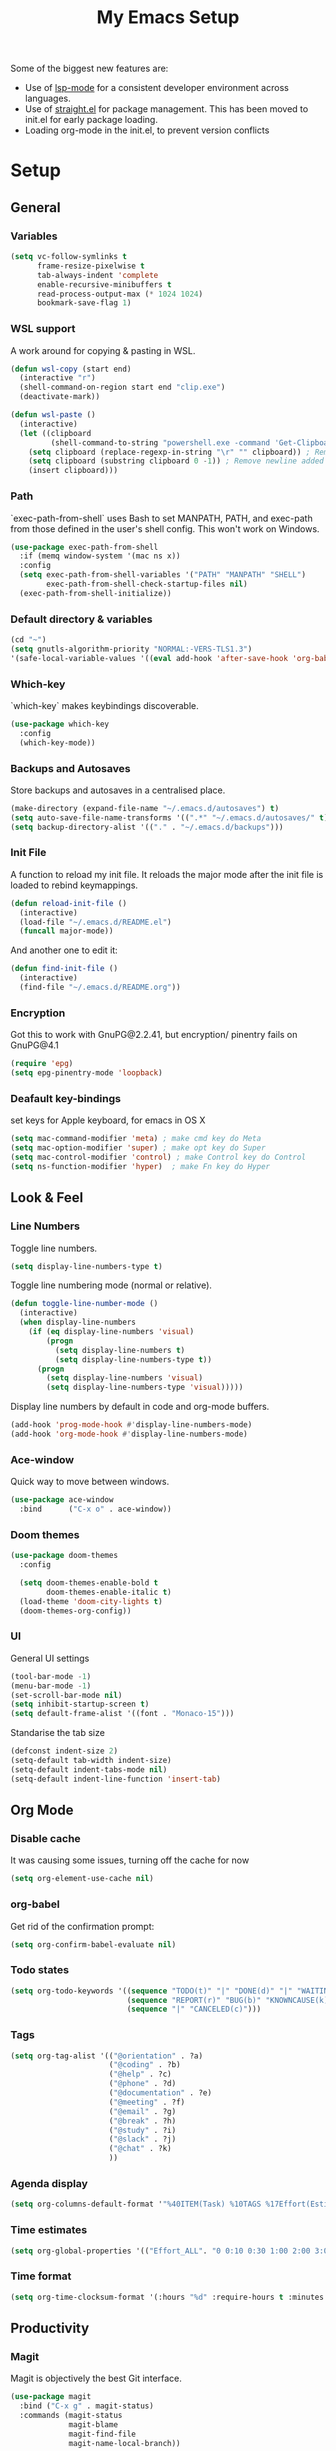 #+TITLE: My Emacs Setup
#+OPTIONS: num:nil

Some of the biggest new features are:
- Use of [[https://emacs-lsp.github.io/lsp-mode/][lsp-mode]] for a consistent developer environment across languages.
- Use of [[https://github.com/raxod502/straight.el][straight.el]] for package management. This has been moved to init.el for early package loading.
- Loading org-mode in the init.el, to prevent version conflicts

* Setup
** General
*** Variables
#+BEGIN_SRC emacs-lisp
(setq vc-follow-symlinks t
      frame-resize-pixelwise t
      tab-always-indent 'complete
      enable-recursive-minibuffers t
      read-process-output-max (* 1024 1024)
      bookmark-save-flag 1)
#+END_SRC

*** WSL support
A work around for copying & pasting in WSL.
#+BEGIN_SRC emacs-lisp
(defun wsl-copy (start end)
  (interactive "r")
  (shell-command-on-region start end "clip.exe")
  (deactivate-mark))

(defun wsl-paste ()
  (interactive)
  (let ((clipboard
         (shell-command-to-string "powershell.exe -command 'Get-Clipboard' 2> /dev/null")))
    (setq clipboard (replace-regexp-in-string "\r" "" clipboard)) ; Remove Windows ^M characters
    (setq clipboard (substring clipboard 0 -1)) ; Remove newline added by Powershell
    (insert clipboard)))
#+END_SRC

*** Path
`exec-path-from-shell` uses Bash to set MANPATH, PATH, and exec-path from those defined in the user's shell config. This won't work on Windows.
#+BEGIN_SRC emacs-lisp
(use-package exec-path-from-shell
  :if (memq window-system '(mac ns x))
  :config
  (setq exec-path-from-shell-variables '("PATH" "MANPATH" "SHELL")
        exec-path-from-shell-check-startup-files nil)
  (exec-path-from-shell-initialize))
#+END_SRC

*** Default directory & variables
#+BEGIN_SRC emacs-lisp
(cd "~")
(setq gnutls-algorithm-priority "NORMAL:-VERS-TLS1.3")
'(safe-local-variable-values '((eval add-hook 'after-save-hook 'org-babel-tangle 0 t)))
#+END_SRC

*** Which-key
`which-key` makes keybindings discoverable.
#+BEGIN_SRC emacs-lisp
(use-package which-key
  :config
  (which-key-mode))
#+END_SRC

*** Backups and Autosaves
Store backups and autosaves in a centralised place.
#+BEGIN_SRC emacs-lisp
(make-directory (expand-file-name "~/.emacs.d/autosaves") t)
(setq auto-save-file-name-transforms '((".*" "~/.emacs.d/autosaves/" t)))
(setq backup-directory-alist '(("." . "~/.emacs.d/backups")))
#+END_SRC

*** Init File
A function to reload my init file. It reloads the major mode after the init file is loaded to rebind keymappings.
#+BEGIN_SRC emacs-lisp
(defun reload-init-file ()
  (interactive)
  (load-file "~/.emacs.d/README.el")
  (funcall major-mode))
#+END_SRC

And another one to edit it:
#+BEGIN_SRC emacs-lisp
(defun find-init-file ()
  (interactive)
  (find-file "~/.emacs.d/README.org"))
#+END_SRC

*** Encryption
Got this to work with GnuPG@2.2.41, but encryption/ pinentry fails on GnuPG@4.1
#+BEGIN_SRC emacs-lisp
(require 'epg)
(setq epg-pinentry-mode 'loopback)
#+END_SRC

*** Deafault key-bindings
set keys for Apple keyboard, for emacs in OS X
#+BEGIN_SRC emacs-lisp
(setq mac-command-modifier 'meta) ; make cmd key do Meta
(setq mac-option-modifier 'super) ; make opt key do Super
(setq mac-control-modifier 'control) ; make Control key do Control
(setq ns-function-modifier 'hyper)  ; make Fn key do Hyper
#+END_SRC

** Look & Feel
*** Line Numbers
Toggle line numbers.
#+BEGIN_SRC emacs-lisp
(setq display-line-numbers-type t)
#+END_SRC

Toggle line numbering mode (normal or relative).
#+BEGIN_SRC emacs-lisp
(defun toggle-line-number-mode ()
  (interactive)
  (when display-line-numbers
    (if (eq display-line-numbers 'visual)
        (progn
          (setq display-line-numbers t)
          (setq display-line-numbers-type t))
      (progn
        (setq display-line-numbers 'visual)
        (setq display-line-numbers-type 'visual)))))
#+END_SRC

Display line numbers by default in code and org-mode buffers.
#+BEGIN_SRC emacs-lisp
(add-hook 'prog-mode-hook #'display-line-numbers-mode)
(add-hook 'org-mode-hook #'display-line-numbers-mode)
#+END_SRC

*** Ace-window
Quick way to move between windows.
#+BEGIN_SRC emacs-lisp
(use-package ace-window
  :bind      ("C-x o" . ace-window))
#+END_SRC

*** Doom themes
#+BEGIN_SRC emacs-lisp
(use-package doom-themes
  :config

  (setq doom-themes-enable-bold t
        doom-themes-enable-italic t)
  (load-theme 'doom-city-lights t)
  (doom-themes-org-config))
#+END_SRC

*** UI
General UI settings
#+BEGIN_SRC emacs-lisp
(tool-bar-mode -1)
(menu-bar-mode -1)
(set-scroll-bar-mode nil)
(setq inhibit-startup-screen t)
(setq default-frame-alist '((font . "Monaco-15")))
#+END_SRC

Standarise the tab size
#+BEGIN_SRC emacs-lisp
(defconst indent-size 2)
(setq-default tab-width indent-size)
(setq-default indent-tabs-mode nil)
(setq-default indent-line-function 'insert-tab)
#+END_SRC

** Org Mode
*** Disable cache
It was causing some issues, turning off the cache for now
#+BEGIN_SRC emacs-lisp
(setq org-element-use-cache nil)
#+END_SRC

*** org-babel
Get rid of the confirmation prompt:
#+BEGIN_SRC emacs-lisp
(setq org-confirm-babel-evaluate nil)
#+END_SRC

*** Todo states
#+BEGIN_SRC emacs-lisp
(setq org-todo-keywords '((sequence "TODO(t)" "|" "DONE(d)" "|" "WAITING(w)")
                          (sequence "REPORT(r)" "BUG(b)" "KNOWNCAUSE(k)" "|" "FIXED(f)")
                          (sequence "|" "CANCELED(c)")))
#+END_SRC

*** Tags
#+BEGIN_SRC emacs-lisp
(setq org-tag-alist '(("@orientation" . ?a)
                      ("@coding" . ?b)
                      ("@help" . ?c)
                      ("@phone" . ?d)
                      ("@documentation" . ?e)
                      ("@meeting" . ?f)
                      ("@email" . ?g)
                      ("@break" . ?h)
                      ("@study" . ?i)
                      ("@slack" . ?j)
                      ("@chat" . ?k)
                      ))
#+END_SRC

*** Agenda display
#+BEGIN_SRC emacs-lisp
(setq org-columns-default-format '"%40ITEM(Task) %10TAGS %17Effort(Estimated Effort){:} %CLOCKSUM %CLOCKSUM_T")
#+END_SRC

*** Time estimates
#+BEGIN_SRC emacs-lisp
(setq org-global-properties '(("Effort_ALL". "0 0:10 0:30 1:00 2:00 3:00 4:00 5:00 6:00 7:00 8:00 16:00 24:00 32:00 40:00")))
#+END_SRC

*** Time format
#+BEGIN_SRC emacs-lisp
(setq org-time-clocksum-format '(:hours "%d" :require-hours t :minutes ":%02d" :require-minutes t))
#+END_SRC

** Productivity
*** Magit
Magit is objectively the best Git interface.
#+BEGIN_SRC emacs-lisp
(use-package magit
  :bind ("C-x g" . magit-status)
  :commands (magit-status
             magit-blame
             magit-find-file
             magit-name-local-branch))
#+END_SRC

*** Projectile
#+BEGIN_SRC emacs-lisp
  (use-package projectile
    :commands (projectile-find-file
               projectile-grep
               projectile-switch-project
               projectile-project-root)
    :config
    (projectile-mode))

  (use-package helm-projectile
                   :bind      ("C-c h" . helm-projectile))

  (defmacro with-projectile-root (&rest body)
    `(with-temp-buffer
       (when (projectile-project-root)
         (cd (projectile-project-root)))
       ,@body))
#+END_SRC

*** Helm
#+BEGIN_SRC emacs-lisp
    (use-package helm
      :ensure t
      :config    
                  (setq helm-ff-transformer-show-only-basename nil
                       helm-adaptative-history-file           "~/.emacs.d/data/helm-adaptative-history-file"
                       helm-boring-file-regexp-list           '("\\.git$" "\\.svn$" "\\.elc$")
                       helm-yank-symbol-first                 t
                       helm-buffers-fuzzy-matching            t
                       helm-ff-auto-update-initial-value      t
                       helm-input-idle-delay                  0.1
                       helm-idle-delay                        0.1)

                   


      :bind (("C-x r l" . helm-bookmarks)
             ("C-x C-m" . helm-M-x)
             ("C-h i"   . helm-google-suggest)
             ("M-y"     . helm-show-kill-ring)
             ("C-h a"   . helm-apropos)
             ("C-x C-f" . helm-find-files)
             ("C-x p"   . helm-top)
             ("C-x C-b" . helm-buffers-list)))
#+END_SRC

*** Company
Company for autocomplete functionality.
#+BEGIN_SRC emacs-lisp
(use-package company
  :config
  (setq company-idle-delay 0.3
        company-minimum-prefix-length 1
        company-show-numbers t)
  :hook
  (after-init . global-company-mode))

(use-package company-lsp)
(use-package company-tabnine)
#+END_SRC

*** Flycheck
Syntax checking.
#+BEGIN_SRC emacs-lisp
(use-package flycheck
  :config
  (setq-default flycheck-disabled-checkers '(emacs-lisp emacs-lisp-checkdoc))
  (global-flycheck-mode))
#+END_SRC

*** Treemacs
#+BEGIN_SRC emacs-lisp
    (use-package treemacs
      :ensure t
      :defer t
      :init  (with-eval-after-load 'winum
        (define-key winum-keymap (kbd "M-0") #'treemacs-select-window))
      :config
      (treemacs-follow-mode t)
      (treemacs-filewatch-mode t)
      (treemacs-fringe-indicator-mode 'always)
      :bind
      (:map global-map
            ("M-0"       . treemacs-select-window)
            ("C-x t 1"   . treemacs-delete-other-windows)
            ("C-x t t"   . treemacs)
            ("C-x t d"   . treemacs-select-directory)
            ("C-x t B"   . treemacs-bookmark)
            ("C-x t C-t" . treemacs-find-file)
            ("C-x t M-t" . treemacs-find-tag)))

  (use-package treemacs-projectile
    :after (treemacs projectile)
    :ensure t)

  (use-package treemacs-icons-dired
    :hook (dired-mode . treemacs-icons-dired-enable-once)
    :ensure t)

  (use-package treemacs-magit
    :after (treemacs magit)
    :ensure t)
#+END_SRC

*** Aggressive indentation
For lisps
#+BEGIN_SRC emacs-lisp
(use-package aggressive-indent
  :hook ((clojure-mode . aggressive-indent-mode)
         (emacs-lisp-mode . aggressive-indent-mode)
         (lisp-mode . aggressive-indent-mode)
         (scheme-mode . aggressive-indent-mode)))
#+END_SRC

** Development
*** LSP
Emacs support for the Language Server Protocol.
#+BEGIN_SRC emacs-lisp
(use-package lsp-mode
  :hook
  ((lsp-mode . lsp-enable-which-key-integration)
   (before-save . lsp-format-buffer)
   (before-save . lsp-organize-imports))
  :commands lsp-mode lsp)

(use-package helm-lsp
  :commands helm-lsp-workspace-symbol)
#+END_SRC

*** Emment
#+BEGIN_SRC emacs-lisp
(use-package emmet-mode)
#+END_SRC

*** HTML/ CSS/ SCSS/ SASS
LSP support for css requires [[https://github.com/vscode-langservers/vscode-html-languageserver][vscode-html-languageserver]].
#+BEGIN_SRC emacs-lisp
(use-package web-mode
  :mode (("\\.html\\'" . web-mode)
         ("\\.htm\\'" . web-mode)
         ("\\.css\\'" . web-mode)
         ("\\.scss\\'" . web-mode)
         ("\\.sass\\'" . web-mode))
  :custom ((web-mode-css-indent-offset indent-size)
           (web-mode-code-indent-offset indent-size)
           (web-mode-markup-indent-offset indent-size))
  :hook ((web-mode . emmet-mode)
         (web-mode . lsp-deferred)))
#+END_SRC

*** Typescript / Javascript
#+BEGIN_SRC emacs-lisp
(use-package typescript-mode
  :mode (("\\.js\\'" . typescript-mode)
         ("\\.jsx\\'" . typescript-mode)
         ("\\.ts\\'" . typescript-mode)
         ("\\.tsx\\'" . typescript-mode))
  :custom (typescript-indent-level indent-size)
  :hook ((typescript-mode . emmet-mode)
         (typescript-mode . lsp-deferred)))
#+END_SRC

*** JSON
LSP support requires [[https://github.com/vscode-langservers/vscode-json-languageserver][vscode-json-languageserver]].
#+BEGIN_SRC emacs-lisp
(use-package json-mode
  :mode (("\\.json\\'" . json-mode))
  :custom (js-indent-level indent-size)
  :hook (json-mode . lsp-deferred))
#+END_SRC

*** YAML
#+BEGIN_SRC emacs-lisp
(straight-use-package 'yaml-mode)
(use-package yaml-mode
  :mode (("\\.yml\\'" . yaml-mode)
         ("\\.yaml\\'" . yaml-mode)))
#+END_SRC

*** PHP
PHP support requires [[https://github.com/bmewburn/vscode-intelephense][vscode-intelephense]].
#+BEGIN_SRC emacs-lisp
(use-package php-mode
  :mode (("\\.php\\'" . php-mode))
  :hook (php-mode . lsp-deferred))
#+END_SRC

*** Go
LSP support - requires [[https://github.com/sourcegraph/go-langserver][go-langserver]].
#+BEGIN_SRC emacs-lisp
(use-package go-mode
  :mode ("\\.go\\'" . go-mode)
  :hook (go-mode . lsp-deferred))
#+END_SRC

*** CCLS
LSP support - requires [[https://github.com/MaskRay/ccls][ccls]]. Installed via `brew install ccls`
#+BEGIN_SRC emacs-lisp
(use-package ccls
  :ensure
  :config
  '(ccls-initialization-options (quote (compilationDatabaseDirectory :build)))
  :hook ((c-mode c++-mode objc-mode) .
         (lambda () (require 'ccls) (lsp))))
#+END_SRC

** Writing
*** Spelling
#+BEGIN_SRC emacs-lisp
  (use-package ispell
    :init      (defun ispell-line()
                 (interactive)
                 (ispell-region (line-beginning-position) (line-end-position)))
    :bind      (("C-c sr" . ispell-region)
                ("C-c sb" . ispell-buffer)
                ("C-c sw" . ispell-word)
                ("C-c sl" . ispell-line)))

  ;; (setq ispell-program-name "/usr/local/bin/aspell")
  (setq ispell-program-name "/opt/homebrew/bin/aspell")
#+END_SRC

*** Writegood
I have used the [[http://www.hemingwayapp.com/][Hemingway editor]] just to sanity check my writings, but leaving the comforts of Emacs was a knock. Giving writegood a spin.
#+BEGIN_SRC emacs-lisp
(use-package writegood-mode)
#+END_SRC

*** Olivetti Mode
Olivetti is a minor mode for a nice writing environment.
#+BEGIN_SRC emacs-lisp
(use-package olivetti
  :config
  (setq-default olivetti-body-width 100)
  (setq olivetti-body-width 100)
  :commands olivetti-mode)
#+END_SRC

